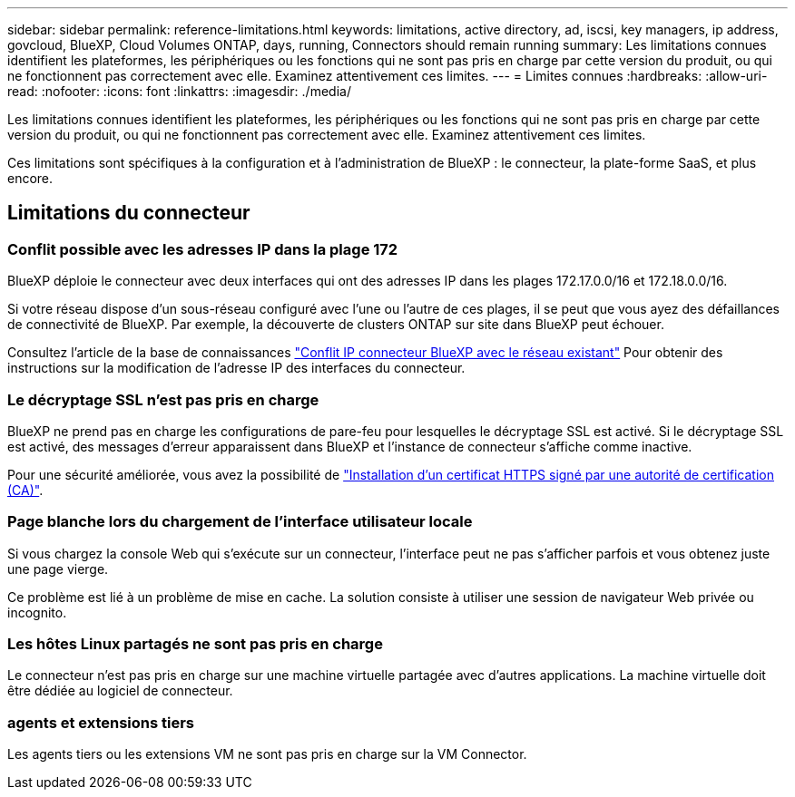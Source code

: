 ---
sidebar: sidebar 
permalink: reference-limitations.html 
keywords: limitations, active directory, ad, iscsi, key managers, ip address, govcloud, BlueXP, Cloud Volumes ONTAP, days, running, Connectors should remain running 
summary: Les limitations connues identifient les plateformes, les périphériques ou les fonctions qui ne sont pas pris en charge par cette version du produit, ou qui ne fonctionnent pas correctement avec elle. Examinez attentivement ces limites. 
---
= Limites connues
:hardbreaks:
:allow-uri-read: 
:nofooter: 
:icons: font
:linkattrs: 
:imagesdir: ./media/


[role="lead"]
Les limitations connues identifient les plateformes, les périphériques ou les fonctions qui ne sont pas pris en charge par cette version du produit, ou qui ne fonctionnent pas correctement avec elle. Examinez attentivement ces limites.

Ces limitations sont spécifiques à la configuration et à l'administration de BlueXP : le connecteur, la plate-forme SaaS, et plus encore.



== Limitations du connecteur



=== Conflit possible avec les adresses IP dans la plage 172

BlueXP déploie le connecteur avec deux interfaces qui ont des adresses IP dans les plages 172.17.0.0/16 et 172.18.0.0/16.

Si votre réseau dispose d'un sous-réseau configuré avec l'une ou l'autre de ces plages, il se peut que vous ayez des défaillances de connectivité de BlueXP. Par exemple, la découverte de clusters ONTAP sur site dans BlueXP peut échouer.

Consultez l'article de la base de connaissances link:https://kb.netapp.com/Advice_and_Troubleshooting/Cloud_Services/Cloud_Manager/Cloud_Manager_shows_inactive_as_Connector_IP_range_in_172.x.x.x_conflict_with_docker_network["Conflit IP connecteur BlueXP avec le réseau existant"] Pour obtenir des instructions sur la modification de l’adresse IP des interfaces du connecteur.



=== Le décryptage SSL n'est pas pris en charge

BlueXP ne prend pas en charge les configurations de pare-feu pour lesquelles le décryptage SSL est activé. Si le décryptage SSL est activé, des messages d'erreur apparaissent dans BlueXP et l'instance de connecteur s'affiche comme inactive.

Pour une sécurité améliorée, vous avez la possibilité de link:task-installing-https-cert.html["Installation d'un certificat HTTPS signé par une autorité de certification (CA)"].



=== Page blanche lors du chargement de l'interface utilisateur locale

Si vous chargez la console Web qui s'exécute sur un connecteur, l'interface peut ne pas s'afficher parfois et vous obtenez juste une page vierge.

Ce problème est lié à un problème de mise en cache. La solution consiste à utiliser une session de navigateur Web privée ou incognito.



=== Les hôtes Linux partagés ne sont pas pris en charge

Le connecteur n'est pas pris en charge sur une machine virtuelle partagée avec d'autres applications. La machine virtuelle doit être dédiée au logiciel de connecteur.



=== agents et extensions tiers

Les agents tiers ou les extensions VM ne sont pas pris en charge sur la VM Connector.
